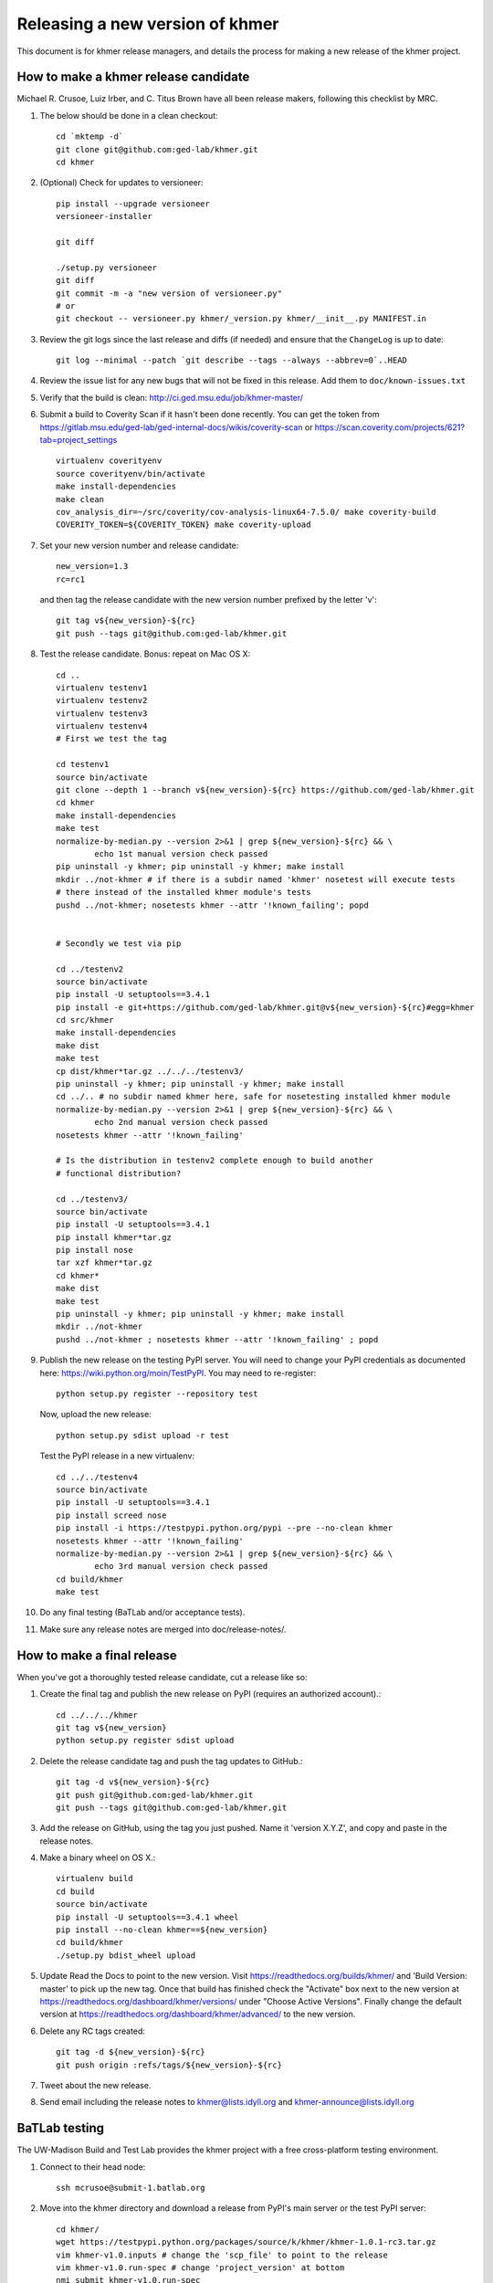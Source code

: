 .. vim: set filetype=rst

================================
Releasing a new version of khmer
================================

This document is for khmer release managers, and details the process
for making a new release of the khmer project.

How to make a khmer release candidate
-------------------------------------

Michael R. Crusoe, Luiz Irber, and C. Titus Brown have all been
release makers, following this checklist by MRC.

#. The below should be done in a clean checkout::

        cd `mktemp -d`
        git clone git@github.com:ged-lab/khmer.git
        cd khmer

#. (Optional) Check for updates to versioneer::

        pip install --upgrade versioneer
        versioneer-installer

        git diff
        
        ./setup.py versioneer
        git diff 
        git commit -m -a "new version of versioneer.py"
        # or
        git checkout -- versioneer.py khmer/_version.py khmer/__init__.py MANIFEST.in

#. Review the git logs since the last release and diffs (if needed) and ensure
   that the ``ChangeLog`` is up to date::

        git log --minimal --patch `git describe --tags --always --abbrev=0`..HEAD

#. Review the issue list for any new bugs that will not be fixed in this
   release. Add them to ``doc/known-issues.txt``

#. Verify that the build is clean: http://ci.ged.msu.edu/job/khmer-master/

#. Submit a build to Coverity Scan if it hasn't been done
   recently. You can get the token from
   https://gitlab.msu.edu/ged-lab/ged-internal-docs/wikis/coverity-scan
   or https://scan.coverity.com/projects/621?tab=project_settings

   ::

        virtualenv coverityenv
        source coverityenv/bin/activate
        make install-dependencies
        make clean
        cov_analysis_dir=~/src/coverity/cov-analysis-linux64-7.5.0/ make coverity-build
        COVERITY_TOKEN=${COVERITY_TOKEN} make coverity-upload

#. Set your new version number and release candidate::

        new_version=1.3
        rc=rc1

   and then tag the release candidate with the new version number prefixed by
   the letter 'v'::

        git tag v${new_version}-${rc}
        git push --tags git@github.com:ged-lab/khmer.git

#. Test the release candidate. Bonus: repeat on Mac OS X::

        cd ..
        virtualenv testenv1
        virtualenv testenv2
        virtualenv testenv3
        virtualenv testenv4
        # First we test the tag
        
        cd testenv1
        source bin/activate
        git clone --depth 1 --branch v${new_version}-${rc} https://github.com/ged-lab/khmer.git
        cd khmer
        make install-dependencies
        make test
        normalize-by-median.py --version 2>&1 | grep ${new_version}-${rc} && \
                echo 1st manual version check passed
        pip uninstall -y khmer; pip uninstall -y khmer; make install
        mkdir ../not-khmer # if there is a subdir named 'khmer' nosetest will execute tests
        # there instead of the installed khmer module's tests
        pushd ../not-khmer; nosetests khmer --attr '!known_failing'; popd


        # Secondly we test via pip
        
        cd ../testenv2
        source bin/activate
        pip install -U setuptools==3.4.1
        pip install -e git+https://github.com/ged-lab/khmer.git@v${new_version}-${rc}#egg=khmer
        cd src/khmer
        make install-dependencies
        make dist
        make test
        cp dist/khmer*tar.gz ../../../testenv3/
        pip uninstall -y khmer; pip uninstall -y khmer; make install
        cd ../.. # no subdir named khmer here, safe for nosetesting installed khmer module
        normalize-by-median.py --version 2>&1 | grep ${new_version}-${rc} && \
                echo 2nd manual version check passed
        nosetests khmer --attr '!known_failing'

        # Is the distribution in testenv2 complete enough to build another
        # functional distribution?
        
        cd ../testenv3/
        source bin/activate
        pip install -U setuptools==3.4.1
        pip install khmer*tar.gz
        pip install nose
        tar xzf khmer*tar.gz
        cd khmer*
        make dist
        make test
        pip uninstall -y khmer; pip uninstall -y khmer; make install
        mkdir ../not-khmer
        pushd ../not-khmer ; nosetests khmer --attr '!known_failing' ; popd

#. Publish the new release on the testing PyPI server.  You will need
   to change your PyPI credentials as documented here:
   https://wiki.python.org/moin/TestPyPI.  You may need to re-register::

        python setup.py register --repository test

   Now, upload the new release::

        python setup.py sdist upload -r test

   Test the PyPI release in a new virtualenv::

        cd ../../testenv4
        source bin/activate
        pip install -U setuptools==3.4.1
        pip install screed nose
        pip install -i https://testpypi.python.org/pypi --pre --no-clean khmer
        nosetests khmer --attr '!known_failing'
        normalize-by-median.py --version 2>&1 | grep ${new_version}-${rc} && \
                echo 3rd manual version check passed
        cd build/khmer
        make test

#. Do any final testing (BaTLab and/or acceptance tests).

#. Make sure any release notes are merged into doc/release-notes/.

How to make a final release
---------------------------

When you've got a thoroughly tested release candidate, cut a release like
so:

#. Create the final tag and publish the new release on PyPI (requires an
   authorized account).::

        cd ../../../khmer
        git tag v${new_version}
        python setup.py register sdist upload

#. Delete the release candidate tag and push the tag updates to GitHub.::

        git tag -d v${new_version}-${rc}
        git push git@github.com:ged-lab/khmer.git
        git push --tags git@github.com:ged-lab/khmer.git

#. Add the release on GitHub, using the tag you just pushed.  Name
   it 'version X.Y.Z', and copy and paste in the release notes.

#. Make a binary wheel on OS X.::

        virtualenv build
        cd build
        source bin/activate
        pip install -U setuptools==3.4.1 wheel
        pip install --no-clean khmer==${new_version}
        cd build/khmer
        ./setup.py bdist_wheel upload

#. Update Read the Docs to point to the new version. Visit
   https://readthedocs.org/builds/khmer/ and 'Build Version: master' to pick up
   the new tag. Once that build has finished check the "Activate" box next to
   the new version at https://readthedocs.org/dashboard/khmer/versions/ under
   "Choose Active Versions". Finally change the default version at
   https://readthedocs.org/dashboard/khmer/advanced/ to the new version.

#. Delete any RC tags created::

        git tag -d ${new_version}-${rc}
        git push origin :refs/tags/${new_version}-${rc}

#. Tweet about the new release.

#. Send email including the release notes to khmer@lists.idyll.org
   and khmer-announce@lists.idyll.org

BaTLab testing
--------------

The UW-Madison Build and Test Lab provides the khmer project with a free
cross-platform testing environment.

#. Connect to their head node::

        ssh mcrusoe@submit-1.batlab.org

#. Move into the khmer directory and download a release from PyPI's main server
   or the test PyPI server::

        cd khmer/
        wget https://testpypi.python.org/packages/source/k/khmer/khmer-1.0.1-rc3.tar.gz
        vim khmer-v1.0.inputs # change the 'scp_file' to point to the release
        vim khmer-v1.0.run-spec # change 'project_version' at bottom
        nmi_submit khmer-v1.0.run-spec

Setuptools Bootstrap
--------------------

ez_setup.py is from https://bitbucket.org/pypa/setuptools/raw/bootstrap/

Before major releases it should be examined to see if there are new
versions available and if the change would be useful


Versioning Explanation
----------------------

Versioneer, from https://github.com/warner/python-versioneer, is used to
determine the version number and is called by Setuptools and Sphinx. See the
files ``versioneer.py``, the top of ``khmer/__init__.py``,
``khmer/_version.py``, ``setup.py``, and ``doc/conf.py`` for the
implementation.

The version number is determined through several methods: see 
https://github.com/warner/python-versioneer#version-identifiers

If the source tree is from a git checkout then the version number is derived by
``git describe --tags --dirty --always``. This will be in the format
``${tagVersion}-${commits_ahead}-${revision_id}-${isDirty}``. Example:
``v0.6.1-18-g8a9e430-dirty``

If from an unpacked tarball then the name of the directory is queried.

Lacking either of the two git-archive will record the version number at the top
of ``khmer/_version.py`` via the ``$Format:%d$`` and ``$Format:%H$``
placeholders enabled by the "export-subst" entry in ``.gitattributes``.

Non source distributions will have a customized ``khmer/_version.py`` that
contains hard-coded version strings. (see ``build/*/khmer/_version.py`` after a
``python setup.py build`` for an example)

``ez_setup.py`` bootstraps Setuptools (if needed) by downloading and installing
an appropriate version
